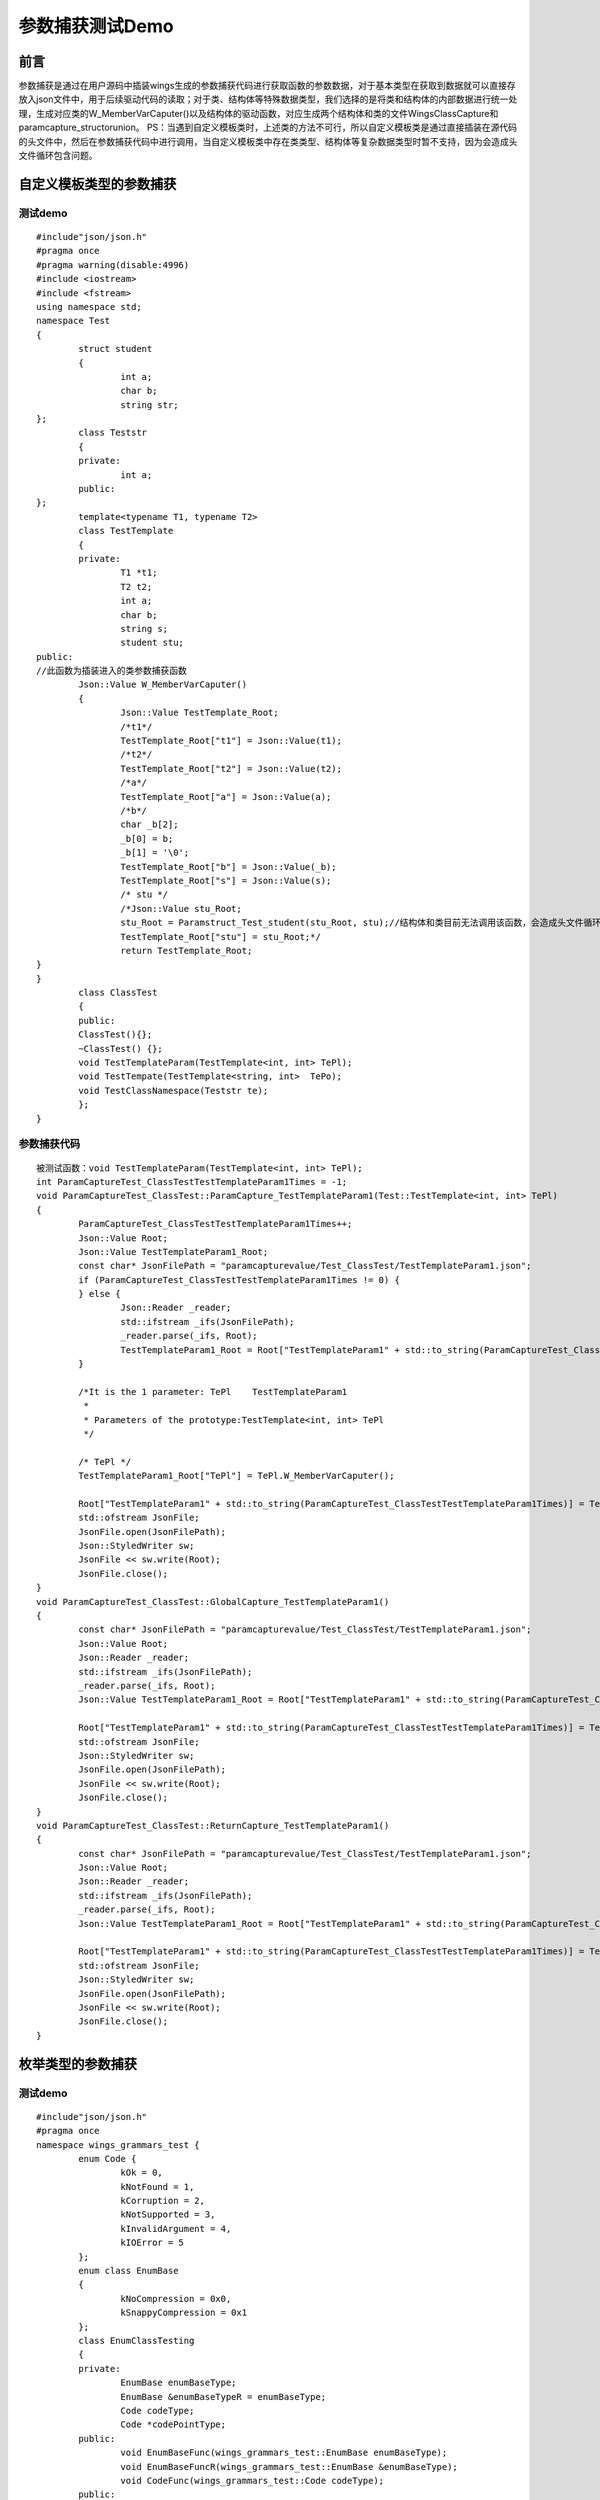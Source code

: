 参数捕获测试Demo
=============

前言
-----------------------

参数捕获是通过在用户源码中插装wings生成的参数捕获代码进行获取函数的参数数据，对于基本类型在获取到数据就可以直接存放入json文件中，用于后续驱动代码的读取；对于类、结构体等特殊数据类型，我们选择的是将类和结构体的内部数据进行统一处理，生成对应类的W_MemberVarCaputer()以及结构体的驱动函数，对应生成两个结构体和类的文件WingsClassCapture和paramcapture_structorunion。
PS：当遇到自定义模板类时，上述类的方法不可行，所以自定义模板类是通过直接插装在源代码的头文件中，然后在参数捕获代码中进行调用，当自定义模板类中存在类类型、结构体等复杂数据类型时暂不支持，因为会造成头文件循环包含问题。


自定义模板类型的参数捕获
----------------------

测试demo
^^^^^^^^

::

	#include"json/json.h"
	#pragma once
	#pragma warning(disable:4996)
	#include <iostream>
	#include <fstream>
	using namespace std;
	namespace Test
	{
		struct student
		{
			int a;
			char b;
			string str;
	};
		class Teststr
		{
		private:
			int a;
		public:
	};
		template<typename T1, typename T2>
		class TestTemplate
		{
		private:
			T1 *t1;
			T2 t2;
			int a;
			char b;
			string s;
			student stu;
	public:
	//此函数为插装进入的类参数捕获函数
		Json::Value W_MemberVarCaputer()
		{
			Json::Value TestTemplate_Root;
			/*t1*/
			TestTemplate_Root["t1"] = Json::Value(t1);
			/*t2*/
			TestTemplate_Root["t2"] = Json::Value(t2);
			/*a*/
			TestTemplate_Root["a"] = Json::Value(a);
			/*b*/
			char _b[2];
			_b[0] = b;
			_b[1] = '\0';
			TestTemplate_Root["b"] = Json::Value(_b);
			TestTemplate_Root["s"] = Json::Value(s);
			/* stu */
			/*Json::Value stu_Root;
			stu_Root = Paramstruct_Test_student(stu_Root, stu);//结构体和类目前无法调用该函数，会造成头文件循环包含问题
			TestTemplate_Root["stu"] = stu_Root;*/
			return TestTemplate_Root;
	}
	}
		class ClassTest
		{
		public:
		ClassTest(){};
		~ClassTest() {};
		void TestTemplateParam(TestTemplate<int, int> TePl);
		void TestTempate(TestTemplate<string, int>  TePo);
		void TestClassNamespace(Teststr te);
		};
	}


参数捕获代码
^^^^^^^^

::

	被测试函数：void TestTemplateParam(TestTemplate<int, int> TePl);
	int ParamCaptureTest_ClassTestTestTemplateParam1Times = -1;
	void ParamCaptureTest_ClassTest::ParamCapture_TestTemplateParam1(Test::TestTemplate<int, int> TePl)
	{
		ParamCaptureTest_ClassTestTestTemplateParam1Times++;
		Json::Value Root;
		Json::Value TestTemplateParam1_Root;
		const char* JsonFilePath = "paramcapturevalue/Test_ClassTest/TestTemplateParam1.json";
		if (ParamCaptureTest_ClassTestTestTemplateParam1Times != 0) {
		} else {
			Json::Reader _reader;
			std::ifstream _ifs(JsonFilePath);
			_reader.parse(_ifs, Root);
			TestTemplateParam1_Root = Root["TestTemplateParam1" + std::to_string(ParamCaptureTest_ClassTestTestTemplateParam1Times)];
		}

		/*It is the 1 parameter: TePl    TestTemplateParam1
		 *
		 * Parameters of the prototype:TestTemplate<int, int> TePl     
		 */

		/* TePl */
		TestTemplateParam1_Root["TePl"] = TePl.W_MemberVarCaputer();

		Root["TestTemplateParam1" + std::to_string(ParamCaptureTest_ClassTestTestTemplateParam1Times)] = TestTemplateParam1_Root;
		std::ofstream JsonFile;
		JsonFile.open(JsonFilePath);
		Json::StyledWriter sw;
		JsonFile << sw.write(Root);
		JsonFile.close();
	}
	void ParamCaptureTest_ClassTest::GlobalCapture_TestTemplateParam1()
	{
		const char* JsonFilePath = "paramcapturevalue/Test_ClassTest/TestTemplateParam1.json";
		Json::Value Root;
		Json::Reader _reader;
		std::ifstream _ifs(JsonFilePath);
		_reader.parse(_ifs, Root);
		Json::Value TestTemplateParam1_Root = Root["TestTemplateParam1" + std::to_string(ParamCaptureTest_ClassTestTestTemplateParam1Times)];

		Root["TestTemplateParam1" + std::to_string(ParamCaptureTest_ClassTestTestTemplateParam1Times)] = TestTemplateParam1_Root;
		std::ofstream JsonFile;
		Json::StyledWriter sw;
		JsonFile.open(JsonFilePath);
		JsonFile << sw.write(Root);
		JsonFile.close();
	}
	void ParamCaptureTest_ClassTest::ReturnCapture_TestTemplateParam1()
	{
		const char* JsonFilePath = "paramcapturevalue/Test_ClassTest/TestTemplateParam1.json";
		Json::Value Root;
		Json::Reader _reader;
		std::ifstream _ifs(JsonFilePath);
		_reader.parse(_ifs, Root);
		Json::Value TestTemplateParam1_Root = Root["TestTemplateParam1" + std::to_string(ParamCaptureTest_ClassTestTestTemplateParam1Times)];

		Root["TestTemplateParam1" + std::to_string(ParamCaptureTest_ClassTestTestTemplateParam1Times)] = TestTemplateParam1_Root;
		std::ofstream JsonFile;
		Json::StyledWriter sw;
		JsonFile.open(JsonFilePath);
		JsonFile << sw.write(Root);
		JsonFile.close();
	}


枚举类型的参数捕获
----------------------

测试demo
^^^^^^^^

::

	#include"json/json.h"
	#pragma once
	namespace wings_grammars_test {
		enum Code {
			kOk = 0,
			kNotFound = 1,
			kCorruption = 2,
			kNotSupported = 3,
			kInvalidArgument = 4,
			kIOError = 5
		};
		enum class EnumBase
		{
			kNoCompression = 0x0,
			kSnappyCompression = 0x1
		};
		class EnumClassTesting
		{
		private:
			EnumBase enumBaseType;
			EnumBase &enumBaseTypeR = enumBaseType;
			Code codeType;
			Code *codePointType;
		public:
			void EnumBaseFunc(wings_grammars_test::EnumBase enumBaseType);
			void EnumBaseFuncR(wings_grammars_test::EnumBase &enumBaseType);
			void CodeFunc(wings_grammars_test::Code codeType);
		public:
		Json::Value W_MemberVarCaputer();
		};
	}


参数捕获代码
^^^^^^^^

::

	对应的测试函数：void CodeFunc(wings_grammars_test::Code codeType);

	int ParamCapturewings_grammars_test_EnumClassTestingCodeFunc2Times = -1;
	void ParamCapturewings_grammars_test_EnumClassTesting::ParamCapture_CodeFunc2(wings_grammars_test::Code codeType)
	{
		ParamCapturewings_grammars_test_EnumClassTestingCodeFunc2Times++;
		Json::Value Root;
		Json::Value CodeFunc2_Root;
		const char* JsonFilePath = "paramcapturevalue/wings_grammars_test_EnumClassTesting/CodeFunc2.json";
		if (ParamCapturewings_grammars_test_EnumClassTestingCodeFunc2Times != 0) {
		}
		else {
			Json::Reader _reader;
			std::ifstream _ifs(JsonFilePath);
			_reader.parse(_ifs, Root);
			CodeFunc2_Root = Root["CodeFunc2" + std::to_string(ParamCapturewings_grammars_test_EnumClassTestingCodeFunc2Times)];
		}
		/*It is the 1 parameter: codeType    CodeFunc2
		 *
		 * Parameters of the prototype:wings_grammars_test::Code codeType
		*/
		 /*codeType*/
		string codeType_enum;
		if (codeType == wings_grammars_test::Code::kOk) {
			codeType_enum = "kOk";
		}
		if (codeType == wings_grammars_test::Code::kNotFound) {
			codeType_enum = "kNotFound";
		}
		if (codeType == wings_grammars_test::Code::kCorruption) {
			codeType_enum = "kCorruption";
		}
		if (codeType == wings_grammars_test::Code::kNotSupported) {
			codeType_enum = "kNotSupported";
		}
		if (codeType == wings_grammars_test::Code::kInvalidArgument) {
			codeType_enum = "kInvalidArgument";
		}
		if (codeType == wings_grammars_test::Code::kIOError) {
			codeType_enum = "kIOError";
		}
		CodeFunc2_Root["codeType"] = Json::Value(codeType_enum);
		Root["CodeFunc2" + std::to_string(ParamCapturewings_grammars_test_EnumClassTestingCodeFunc2Times)] = CodeFunc2_Root;
		std::ofstream JsonFile;
		JsonFile.open(JsonFilePath);
		Json::StyledWriter sw;
		JsonFile << sw.write(Root);
		JsonFile.close();
	}


参数捕获代码解析
^^^^^^^^

枚举一般分为普通枚举和强枚举类型（c++11之后），对于两种枚举的详细区别可自行学习，在此简述，强枚举类型定义的变量只能使用该枚举类型去赋值，而普通枚举值可以简单的理解为int型，是可以给其赋int型值的；针对这种情况，我们是通过对枚举类型赋值字符串的形式，然后在对应参数不好中给其添加对应枚举类型的前缀（即达到给对应枚举类型赋值的目的）。


STL标准库容器参数捕获
----------------------

测试demo
^^^^^^^^

::

	#include"json/json.h"
	#pragma warning(disable:4996)
	#pragma once
	#include <iostream>
	#include <vector>
	#include<map>
	#include <set>
	using namespace std;
	namespace TestTest
	{
	class TestOne
	{
	private:
		int On;
	public:
		TestOne() {};
		~TestOne() {};
	};
	class ClassTest
	{
	private:
		int a;
		char b;
		const char* data_;
		class Tes;
	public:
		//测试STL模板类
		void TestString(string str);
		void TestStringPoint(string* strP);
		void TestVector(vector<string> vec);
		void TestMap(map<string,string> Ma);
		void TestSet(set<int> Se);
		void TestStringArray(string strss[3]);
		ClassTest(int a) :a(a) {};
		~ClassTest() {};
	};
	}


参数捕获代码
^^^^^^^^

::

	被测试函数：void TestVector(vector<string> vec);
	int TestVector6Times = -1;
	void ParamCaptureClassTest::ParamCapture_TestVector6(vector<int, std::string> vec)
	{
		TestVector6Times++;
		Json::Value Root;
		Json::Value TestVector6_Root;
		const char* JsonFilePath = "TestVector6.json";
		if (TestVector6Times != 0) {
		} else {
			Json::Reader _reader;
			std::ifstream _ifs(JsonFilePath);
			_reader.parse(_ifs, Root);
			TestVector6_Root = Root["TestVector6" + std::to_string(TestVector6Times)];
		}

		/*It is the 1 parameter: vec    TestVector6
		 *
		 * Parameters of the prototype:vector<int, std::string> vec     
		 */
		
		/*vec*/
		Json::Value vec_Root;
		int size_vec = vec.size();
		for (auto t = 0; t < size_vec; t++) {
			vec_Root.append(vec.at(t));
		}
		
		TestVector6_Root.append(vec_Root);
		
		Root["TestVector6" + std::to_string(TestVector6Times)] = TestVector6_Root;
		std::ofstream JsonFile;
		JsonFile.open(JsonFilePath);
		Json::StyledWriter sw;
		JsonFile << sw.write(Root);
		JsonFile.close();

	}
	void ParamCaptureClassTest::GlobalCapture_TestVector6()
	{
		const char* JsonFilePath = "paramcapturevalue/ClassTest/TestVector6.json";
		Json::Value Root;
		Json::Reader _reader;
		std::ifstream _ifs(JsonFilePath);
		_reader.parse(_ifs, Root);
		Json::Value TestVector6_Root = Root["TestVector6" + std::to_string(TestVector6Times)];

		Root["TestVector6" + std::to_string(TestVector6Times)] = TestVector6_Root;
		std::ofstream JsonFile;
		Json::StyledWriter sw;
		JsonFile.open(JsonFilePath);
		JsonFile << sw.write(Root);
		JsonFile.close();

	}
	void ParamCaptureClassTest::ReturnCapture_TestVector6()
	{
		const char* JsonFilePath = "paramcapturevalue/ClassTest/TestVector6.json";
		Json::Value Root;
		Json::Reader _reader;
		std::ifstream _ifs(JsonFilePath);
		_reader.parse(_ifs, Root);
		Json::Value TestVector6_Root = Root["TestVector6" + std::to_string(TestVector6Times)];

		Root["TestVector6" + std::to_string(TestVector6Times)] = TestVector6_Root;
		std::ofstream JsonFile;
		Json::StyledWriter sw;
		JsonFile.open(JsonFilePath);
		JsonFile << sw.write(Root);
		JsonFile.close();

	}


	被测试函数：void TestMap(map<string,string> Ma);
	int TestMap7Times = -1;
	void ParamCaptureClassTest::ParamCapture_TestMap7(map<std::string, std::string> Ma)
	{
		TestMap7Times++;
		Json::Value Root;
		Json::Value TestMap7_Root;
		const char* JsonFilePath = "TestMap7.json";
		if (TestMap7Times != 0) {
		} else {
			Json::Reader _reader;
			std::ifstream _ifs(JsonFilePath);
			_reader.parse(_ifs, Root);
			TestMap7_Root = Root["TestMap7" + std::to_string(TestMap7Times)];
		}
		/*It is the 1 parameter: Ma    TestMap7
		 *
		 * Parameters of the prototype:map<std::string, std::string> Ma     
		 */
		/*Ma*/
		Json::Value Ma_Root;
		int size_Ma = Ma.size();
		for (auto i : Ma)
		{
			Ma_Root["Ma_0"] = i.first;
			Ma_Root["Ma_1"] = i.second;
		}
		TestMap7_Root.append(Ma_Root);
		Root["TestMap7" + std::to_string(TestMap7Times)] = TestMap7_Root;
		std::ofstream JsonFile;
		JsonFile.open(JsonFilePath);
		Json::StyledWriter sw;
		JsonFile << sw.write(Root);
		JsonFile.close();
	}
	void ParamCaptureClassTest::GlobalCapture_TestMap7()
	{
		const char* JsonFilePath = "paramcapturevalue/ClassTest/TestMap7.json";
		Json::Value Root;
		Json::Reader _reader;
		std::ifstream _ifs(JsonFilePath);
		_reader.parse(_ifs, Root);
		Json::Value TestMap7_Root = Root["TestMap7" + std::to_string(TestMap7Times)];
		Root["TestMap7" + std::to_string(TestMap7Times)] = TestMap7_Root;
		std::ofstream JsonFile;
		Json::StyledWriter sw;
		JsonFile.open(JsonFilePath);
		JsonFile << sw.write(Root);
		JsonFile.close();
	}
	void ParamCaptureClassTest::ReturnCapture_TestMap7()
	{
		const char* JsonFilePath = "paramcapturevalue/ClassTest/TestMap7.json";
		Json::Value Root;
		Json::Reader _reader;
		std::ifstream _ifs(JsonFilePath);
		_reader.parse(_ifs, Root);
		Json::Value TestMap7_Root = Root["TestMap7" + std::to_string(TestMap7Times)];
		Root["TestMap7" + std::to_string(TestMap7Times)] = TestMap7_Root;
		std::ofstream JsonFile;
		Json::StyledWriter sw;
		JsonFile.open(JsonFilePath);
		JsonFile << sw.write(Root);
		JsonFile.close();
	}


参数捕获代码解析
^^^^^^^^

对于每种STL容器的取值方式不同，所以大部分都需要特殊处理，如map、pair、string等（以下简介几种）；
string类型的处理：普通的直接作为字符串处理，string数组则作为字符串数组；
map类型的处理：由于map最常用的就是一组key对应一组value，所以采用只赋值这两组，对于它还存在的排列组合方式则不考虑；
pair类型的处理：pair就是一组map，所以相同的方式存放一组值就可以；
vector类型的处理：vector通过遍历的方式，将所有值都取出来进行存放。


基本类型的参数捕获
----------------------

测试demo
^^^^^^^^

::

	#include"json/json.h"
	#pragma warning(disable:4996)
	#pragma once
	#include <iostream>
	#include <vector>
	#include<map>
	#include <set>
	using namespace std;
	namespace TestTest
	{
		struct Test
		{
			int in;
			char che;
			char * chP;
		};
		enum Te
		{
			one,
			two
		};
		class TestOne
		{
		private:
			int On;
		public:
			TestOne() {};
			~TestOne() {};
			//测试枚举类型
		};
		class ClassTest
		{
		private:
			int a;
			char b;
			const char* data_;
			class Tes;
		public:
			//测试基本类型
			int TestIntReturn(int Param);
			char TestCharReturn(char ch);
			Test TeststructReturn(Test te);
			const char* TestCharPoint();
			TestOne TestClassReturn();
			void TestClassFun(TestOne tss);
			void TestFun1(double de, long lo);
			void TestFun2(short sh, float fl);
			void TestFun(uint16_t uin, unsigned char ch);
			void TestFun4(unsigned long lo);
			//测试类类型
			void TestClassbuitin(TestOne te);
			void TestClassPoint(TestOne* Poin);
			//测试基本类型的指针
			void TestIntPoint(int* a,char * ch);
			void TestdoublePonit(long* lo,double* d);
			ClassTest(int a) :a(a) {};
			~ClassTest() {};
		};
	}


参数捕获代码
^^^^^^^^

::

	被测试函数：void TestIntPoint(int* a,char * ch);
	int TestIntPoint2Times = -1;
	void ParamCaptureClassTest::ParamCapture_TestIntPoint2(int* a, char* ch)
	{
		TestIntPoint2Times++;
		Json::Value Root;
		Json::Value TestIntPoint2_Root;
		const char* JsonFilePath = "paramcapturevalue/ClassTest/TestIntPoint2.json";
		if (TestIntPoint2Times != 0) {
		} else {
			Json::Reader _reader;
			std::ifstream _ifs(JsonFilePath);
			_reader.parse(_ifs, Root);
			TestIntPoint2_Root = Root["TestIntPoint2" + std::to_string(TestIntPoint2Times)];
		}

		/*It is the 1 parameter: a    TestIntPoint2
		 *
		 * Parameters of the prototype:int *a     
		 */
		
		/*a*/
		Json::Value Arr_a;
		for (int row = 0; row < 1; row++) {
			Arr_a.append(Json::Value(a[row]));
		}
		TestIntPoint2_Root["a"] = Arr_a;
		
		/*It is the 2 parameter: ch    TestIntPoint2
		 *
		 * Parameters of the prototype:char *ch     
		 */
		
		/*ch*/
		TestIntPoint2_Root["ch"] = Json::Value(ch);
		
		Root["TestIntPoint2" + std::to_string(TestIntPoint2Times)] = TestIntPoint2_Root;
		std::ofstream JsonFile;
		JsonFile.open(JsonFilePath);
		Json::StyledWriter sw;
		JsonFile << sw.write(Root);
		JsonFile.close();

	}
	被测试函数：void TestdoublePonit(long* lo,double* d);
	int TestdoublePonit3Times = -1;
	void ParamCaptureClassTest::ParamCapture_TestdoublePonit3(long* lo, double* d)
	{
		TestdoublePonit3Times++;
		Json::Value Root;
		Json::Value TestdoublePonit3_Root;
		const char* JsonFilePath = "paramcapturevalue/ClassTest/TestdoublePonit3.json";
		if (TestdoublePonit3Times != 0) {
		} else {
			Json::Reader _reader;
			std::ifstream _ifs(JsonFilePath);
			_reader.parse(_ifs, Root);
			TestdoublePonit3_Root = Root["TestdoublePonit3" + std::to_string(TestdoublePonit3Times)];
		}

		/*It is the 1 parameter: lo    TestdoublePonit3
		 *
		 * Parameters of the prototype:long *lo     
		 */

		/*lo*/
		Json::Value Arr_lo;
		for (int row = 0; row < 1; row++) {
			Arr_lo.append(Json::Value(lo[row]));
		}
		TestdoublePonit3_Root["lo"] = Arr_lo;

		/*It is the 2 parameter: d    TestdoublePonit3
		 *
		 * Parameters of the prototype:double *d     
		 */

		/*d*/
		Json::Value Arr_d;
		for (int row = 0; row < 1; row++) {
			Arr_d.append(Json::Value(d[row]));
		}
		TestdoublePonit3_Root["d"] = Arr_d;

		Root["TestdoublePonit3" + std::to_string(TestdoublePonit3Times)] = TestdoublePonit3_Root;
		std::ofstream JsonFile;
		JsonFile.open(JsonFilePath);
		Json::StyledWriter sw;
		JsonFile << sw.write(Root);
		JsonFile.close();
	}


类类型和结构体类型的参数捕获
----------------------

测试demo
^^^^^^^^

::

	#include"json/json.h"
	#pragma warning(disable:4996)
	#pragma once
	#include <iostream>
	#include <string>
	class WingsClassCapture;
	namespace mySpace
	{
		struct student
		{
			int age_;
			std::string name_;
			bool sex;
			FILE *fptr;
		};
		class ClassSecond;
		class ClassFirst
		{
		public:
			friend WingsClassCapture;
			ClassFirst() {}
			ClassFirst(int i ,student s) :  num_(i), stu_(s)
			{
			}
		private:
			int num_;
			void *ptr_;
			int(*mma)(int, int);
			FILE *fptr;
			student stu_;
			ClassSecond *chd_;
		};
		class ClassSecond
		{
		public:
			friend WingsClassCapture;
			ClassSecond() {}
			int num_;
			void *ptr_;
			int(*mma)(int, int);
			FILE *fptr;
			ClassFirst chd_;
		};
		class ClassTest
		{
		public:
			friend WingsClassCapture;
			//类中包含结构体
			ClassFirst showtestobj(ClassFirst obj);
			ClassFirst* showtestptr(ClassFirst *ptr);
			student showstructtestobj(student obj);
			student* showstructtestptr(student *ptr);
		};
	}


参数捕获代码
^^^^^^^^

::

	被测试函数：ClassFirst showtestobj(ClassFirst obj);
	int ParamCapturemySpace_ClassTestshowtestobj0Times = -1;
	void ParamCapturemySpace_ClassTest::ParamCapture_showtestobj0(mySpace::ClassFirst obj)
	{
		ParamCapturemySpace_ClassTestshowtestobj0Times++;
		Json::Value Root;
		Json::Value showtestobj0_Root;
		const char* JsonFilePath = "D:/showtestobj0.json";
		if (ParamCapturemySpace_ClassTestshowtestobj0Times != 0) {
		} else {
			Json::Reader _reader;
			std::ifstream _ifs(JsonFilePath);
			_reader.parse(_ifs, Root);
			showtestobj0_Root = Root["showtestobj0" + std::to_string(ParamCapturemySpace_ClassTestshowtestobj0Times)];
		}

		/*It is the 1 parameter: obj    showtestobj0
		 *
		 * Parameters of the prototype:mySpace::ClassFirst obj     
		 */

		/* obj */
		WingsClassCapture wings_capture_class;
		showtestobj0_Root["obj"] = wings_capture_class.mySpace_ClassFirst_W_MemberVarCaputer(obj);

		Root["showtestobj0" + std::to_string(ParamCapturemySpace_ClassTestshowtestobj0Times)] = showtestobj0_Root;
		std::ofstream JsonFile;
		JsonFile.open(JsonFilePath);
		Json::StyledWriter sw;
		JsonFile << sw.write(Root);
		JsonFile.close();
	}
	被测试函数：ClassFirst* showtestptr(ClassFirst *ptr);
	int ParamCapturemySpace_ClassTestshowtestptr1Times = -1;
	void ParamCapturemySpace_ClassTest::ParamCapture_showtestptr1(mySpace::ClassFirst* ptr)
	{
		ParamCapturemySpace_ClassTestshowtestptr1Times++;
		Json::Value Root;
		Json::Value showtestptr1_Root;
		const char* JsonFilePath = "D:/showtestptr1.json";
		if (ParamCapturemySpace_ClassTestshowtestptr1Times != 0) {
		} else {
			Json::Reader _reader;
			std::ifstream _ifs(JsonFilePath);
			_reader.parse(_ifs, Root);
			showtestptr1_Root = Root["showtestptr1" + std::to_string(ParamCapturemySpace_ClassTestshowtestptr1Times)];
		}
		/*It is the 1 parameter: ptr    showtestptr1
		 *
		 * Parameters of the prototype:mySpace::ClassFirst *ptr     
		 */

		/* ptr */
		if (ptr != nullptr) {
			WingsClassCapture wings_capture_class;
			showtestptr1_Root["ptr"] = wings_capture_class.mySpace_ClassFirst_W_MemberVarCaputer(*ptr);
		}
		Root["showtestptr1" + std::to_string(ParamCapturemySpace_ClassTestshowtestptr1Times)] = showtestptr1_Root;
		std::ofstream JsonFile;
		JsonFile.open(JsonFilePath);
		Json::StyledWriter sw;
		JsonFile << sw.write(Root);
		JsonFile.close();
	}
	被测函数：student showstructtestobj(student obj);
	int ParamCapturemySpace_ClassTestshowstructtestobj2Times = -1;
	void ParamCapturemySpace_ClassTest::ParamCapture_showstructtestobj2(mySpace::student obj)
	{
		ParamCapturemySpace_ClassTestshowstructtestobj2Times++;
		Json::Value Root;
		Json::Value showstructtestobj2_Root;
		const char* JsonFilePath = "paramcapturevalue/mySpace_ClassTest/showstructtestobj2.json";
		if (ParamCapturemySpace_ClassTestshowstructtestobj2Times != 0) {
		} else {
			Json::Reader _reader;
			std::ifstream _ifs(JsonFilePath);
			_reader.parse(_ifs, Root);
			showstructtestobj2_Root = Root["showstructtestobj2" + std::to_string(ParamCapturemySpace_ClassTestshowstructtestobj2Times)];
		}

		/*It is the 1 parameter: obj    showstructtestobj2
		 *
		 * Parameters of the prototype:mySpace::student obj     
		 */

		/* obj */
		Json::Value obj_Root;
		obj_Root = Paramstruct_mySpace_student(obj_Root, obj);
		showstructtestobj2_Root["obj"] = obj_Root;

		Root["showstructtestobj2" + std::to_string(ParamCapturemySpace_ClassTestshowstructtestobj2Times)] = showstructtestobj2_Root;
		std::ofstream JsonFile;
		JsonFile.open(JsonFilePath);
		Json::StyledWriter sw;
		JsonFile << sw.write(Root);
		JsonFile.close();
	}
	void ParamCapturemySpace_ClassTest::GlobalCapture_showstructtestobj2()
	{
		const char* JsonFilePath = "paramcapturevalue/mySpace_ClassTest/showstructtestobj2.json";
		Json::Value Root;
		Json::Reader _reader;
		std::ifstream _ifs(JsonFilePath);
		_reader.parse(_ifs, Root);
		Json::Value showstructtestobj2_Root = Root["showstructtestobj2" + std::to_string(ParamCapturemySpace_ClassTestshowstructtestobj2Times)];

		Root["showstructtestobj2" + std::to_string(ParamCapturemySpace_ClassTestshowstructtestobj2Times)] = showstructtestobj2_Root;
		std::ofstream JsonFile;
		Json::StyledWriter sw;
		JsonFile.open(JsonFilePath);
		JsonFile << sw.write(Root);
		JsonFile.close();
	}
	void ParamCapturemySpace_ClassTest::ReturnCapture_showstructtestobj2(mySpace::student returnType)
	{
		const char* JsonFilePath = "paramcapturevalue/mySpace_ClassTest/showstructtestobj2.json";
		Json::Value Root;
		Json::Reader _reader;
		std::ifstream _ifs(JsonFilePath);
		_reader.parse(_ifs, Root);
		Json::Value showstructtestobj2_Root = Root["showstructtestobj2" + std::to_string(ParamCapturemySpace_ClassTestshowstructtestobj2Times)];

		/* returnType */
		Json::Value returnType_Root;
		returnType_Root = Paramstruct_mySpace_student(returnType_Root, returnType);
		showstructtestobj2_Root["returnType"] = returnType_Root;

		Root["showstructtestobj2" + std::to_string(ParamCapturemySpace_ClassTestshowstructtestobj2Times)] = showstructtestobj2_Root;
		std::ofstream JsonFile;
		Json::StyledWriter sw;
		JsonFile.open(JsonFilePath);
		JsonFile << sw.write(Root);
		JsonFile.close();
	}
	生成的类的参数捕获调用函数
	#include "WingsClassCapture.h"
	#include "paramcapture_structorunion.h"

	Json::Value WingsClassCapture::mySpace_ClassFirst_W_MemberVarCaputer(mySpace::ClassFirst temp_wings)
	{
		Json::Value mySpace_ClassFirst_Root;
		/*num_*/
		mySpace_ClassFirst_Root["num_"] = Json::Value(temp_wings.num_);
		/*ptr_*/
		mySpace_ClassFirst_Root["ptr_"] = Json::Value();
		/* stu_ */
		Json::Value stu__Root;
		stu__Root = Paramstruct_mySpace_student(stu__Root, temp_wings.stu_);
		mySpace_ClassFirst_Root["stu_"] = stu__Root;

		/* chd_ */
		if (temp_wings.chd_ != nullptr) {
			WingsClassCapture wings_capture_class;
			mySpace_ClassFirst_Root["chd_"] = wings_capture_class.mySpace_ClassSecond_W_MemberVarCaputer(*temp_wings.chd_);
		}
		return mySpace_ClassFirst_Root;
	}

	Json::Value WingsClassCapture::mySpace_ClassSecond_W_MemberVarCaputer(mySpace::ClassSecond temp_wings)
	{
		Json::Value mySpace_ClassSecond_Root;
		/*num_*/
		mySpace_ClassSecond_Root["num_"] = Json::Value(temp_wings.num_);
		/*ptr_*/
		mySpace_ClassSecond_Root["ptr_"] = Json::Value();
		/* chd_ */
		WingsClassCapture wings_capture_class;
		mySpace_ClassSecond_Root["chd_"] = wings_capture_class.mySpace_ClassFirst_W_MemberVarCaputer(temp_wings.chd_);
		return mySpace_ClassSecond_Root;
	}

	Json::Value WingsClassCapture::mySpace_ClassTest_W_MemberVarCaputer(mySpace::ClassTest temp_wings)
	{
		Json::Value mySpace_ClassTest_Root;
		return mySpace_ClassTest_Root;
	}
	生成的结构体的参数捕获调用函数
	#include "paramcapture_structorunion.h"
	Json::Value Paramstruct_TestTest_Test(Json::Value Test_Root, struct TestTest::Test a)
	{
		/*in*/
		Test_Root["in"] = Json::Value(a.in);
		/*che*/
		char _che[2];
		_che[0] = a.che;
		_che[1] = '\0';
		Test_Root["che"] = Json::Value(_che);
		/*chP*/
		Test_Root["chP"] = Json::Value(a.chP);  
		return Test_Root;

	}

	Json::Value Paramstruct_TestTest_Test_Point(Json::Value ArrayRoot, struct TestTest::Test* a, int row)
	{
		if (a == nullptr) {
			return ArrayRoot;
		}
		for (int i = 0; i < row; i++) {
			Json::Value Test_Root;
			/*in*/
			Test_Root["in"] = Json::Value(a[i].in);
			/*che*/
			char _che[2];
			_che[0] = a[i].che;
			_che[1] = '\0';
			Test_Root["che"] = Json::Value(_che);
			/*chP*/
			Test_Root["chP"] = Json::Value(a[i].chP);
		
			ArrayRoot.append(Test_Root);
		}
		return ArrayRoot;
	}

	Json::Value Paramstruct_TestTest_Test_PointPoint(Json::Value SECArrayRoot, struct TestTest::Test** a, int row, int column)
	{
		if (a == nullptr) {
			return SECArrayRoot;
		}
		for (int i = 0; i < row; i++) {
			Json::Value ArrayRoot;
			for (int j = 0; j < column; j++) {
				Json::Value Test_Root;
				/*in*/
				Test_Root["in"] = Json::Value(a[i][j].in);
		
				/*che*/
				char _che[2];
				_che[0] = a[i][j].che;
				_che[1] = '\0';
				Test_Root["che"] = Json::Value(_che);
		
				/*chP*/
				Test_Root["chP"] = Json::Value(a[i][j].chP);
		
				ArrayRoot.append(Test_Root);
			}
			SECArrayRoot.append(ArrayRoot);
		}
		return SECArrayRoot;
	}



参数捕获代码解析
^^^^^^^^

由上面代码可以看到，类、结构体都是通过生成对应的函数，然后调用该函数进行赋值操作，当在结构体、类的成员变量中含有类或结构体时，会重复这个过程，即调用相对应的类或结构体的参数捕获函数。